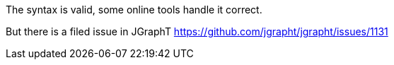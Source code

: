 The syntax is valid, some online tools handle it correct.

But there is a filed issue in JGraphT
https://github.com/jgrapht/jgrapht/issues/1131

